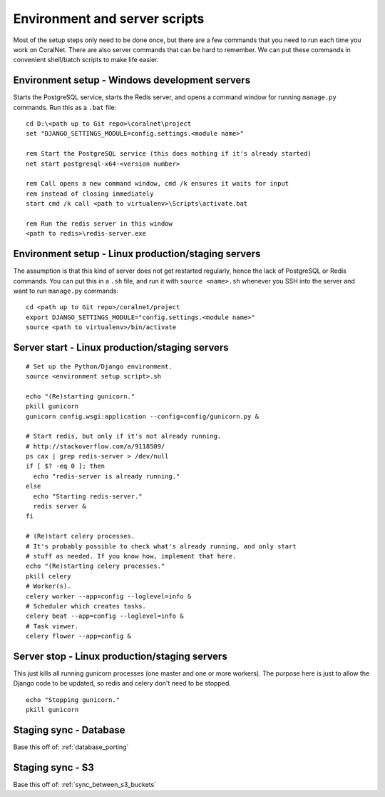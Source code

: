 .. _scripts:

Environment and server scripts
==============================

Most of the setup steps only need to be done once, but there are a few commands that you need to run each time you work on CoralNet. There are also server commands that can be hard to remember. We can put these commands in convenient shell/batch scripts to make life easier.


Environment setup - Windows development servers
-----------------------------------------------
Starts the PostgreSQL service, starts the Redis server, and opens a command window for running ``manage.py`` commands. Run this as a ``.bat`` file:

::

  cd D:\<path up to Git repo>\coralnet\project
  set "DJANGO_SETTINGS_MODULE=config.settings.<module name>"

  rem Start the PostgreSQL service (this does nothing if it's already started)
  net start postgresql-x64-<version number>

  rem Call opens a new command window, cmd /k ensures it waits for input
  rem instead of closing immediately
  start cmd /k call <path to virtualenv>\Scripts\activate.bat

  rem Run the redis server in this window
  <path to redis>\redis-server.exe


.. _script_environment_setup:

Environment setup - Linux production/staging servers
----------------------------------------------------
The assumption is that this kind of server does not get restarted regularly, hence the lack of PostgreSQL or Redis commands. You can put this in a ``.sh`` file, and run it with ``source <name>.sh`` whenever you SSH into the server and want to run ``manage.py`` commands:

::

  cd <path up to Git repo>/coralnet/project
  export DJANGO_SETTINGS_MODULE="config.settings.<module name>"
  source <path to virtualenv>/bin/activate


.. _script_server_start:

Server start - Linux production/staging servers
-----------------------------------------------

::

  # Set up the Python/Django environment.
  source <environment setup script>.sh

  echo "(Re)starting gunicorn."
  pkill gunicorn
  gunicorn config.wsgi:application --config=config/gunicorn.py &

  # Start redis, but only if it's not already running.
  # http://stackoverflow.com/a/9118509/
  ps cax | grep redis-server > /dev/null
  if [ $? -eq 0 ]; then
    echo "redis-server is already running."
  else
    echo "Starting redis-server."
    redis server &
  fi

  # (Re)start celery processes.
  # It's probably possible to check what's already running, and only start
  # stuff as needed. If you know how, implement that here.
  echo "(Re)starting celery processes."
  pkill celery
  # Worker(s).
  celery worker --app=config --loglevel=info &
  # Scheduler which creates tasks.
  celery beat --app=config --loglevel=info &
  # Task viewer.
  celery flower --app=config &


.. _script_server_stop:

Server stop - Linux production/staging servers
----------------------------------------------

This just kills all running gunicorn processes (one master and one or more workers). The purpose here is just to allow the Django code to be updated, so redis and celery don't need to be stopped.

::

  echo "Stopping gunicorn."
  pkill gunicorn


Staging sync - Database
-----------------------

Base this off of: :ref:`database_porting`


Staging sync - S3
-----------------

Base this off of: :ref:`sync_between_s3_buckets`